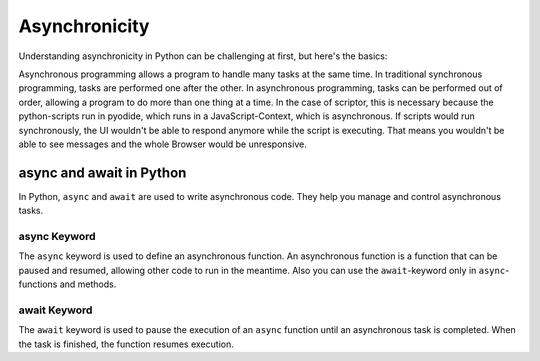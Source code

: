 Asynchronicity
==============

Understanding asynchronicity in Python can be challenging at first, but here's the basics:

Asynchronous programming allows a program to handle many tasks at the same time. In traditional synchronous
programming, tasks are performed one after the other. In asynchronous programming, tasks can be performed out of
order, allowing a program to do more than one thing at a time. In the case of scriptor, this is necessary because
the python-scripts run in pyodide, which runs in a JavaScript-Context, which is asynchronous. If scripts would
run synchronously, the UI wouldn't be able to respond anymore while the script is executing. That means you wouldn't
be able to see messages and the whole Browser would be unresponsive.

async and await in Python
-------------------------

In Python, ``async`` and ``await`` are used to write asynchronous code. They help you manage and control asynchronous
tasks.

async Keyword
~~~~~~~~~~~~~

The ``async`` keyword is used to define an asynchronous function. An asynchronous function is a function that can be
paused and resumed, allowing other code to run in the meantime. Also you can use the ``await``-keyword only in
``async``-functions and methods.


await Keyword
~~~~~~~~~~~~~

The ``await`` keyword is used to pause the execution of an ``async`` function until an asynchronous task is completed.
When the task is finished, the function resumes execution.
